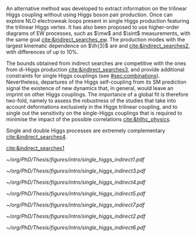 <<sec:indirect_searches>>

An alternative method was developed to extract information on the trilinear Higgs coupling without using Higgs boson pair production.
Once can explore \ac{NLO} electroweak loops present in single Higgs production featuring the trilinear Higgs vertex.
It has also been proposed to use higher-order diagrams of \ac{EW} processes, such as $\mw$ and $\sint$ measurements, with the same goal [[cite:&indirect_searches_ew]].
The production modes with the largest kinematic dependence on $\lh{3}$ are \tth{} and \vh{} [[cite:&indirect_searches2]], with differences of up to 10%.

The bounds obtained from indirect searches are competitive with the ones from di-Higgs production [[cite:&indirect_searches3]], and provide additional constraints for single Higgs couplings (see [[#sec:combinations]]).
Nevertheless, departures of the Higgs self-coupling from its \ac{SM} prediction signal the existence
of new dynamics that, in general, would leave an imprint on other Higgs couplings.
The importance of a global fit is therefore two-fold, namely to assess the robustness of the studies that take into account deformations exclusively in the Higgs trilinear coupling, and to single out the sensitivity on the single-Higgs couplings that is required to minimise the impact of the possible correlations [[cite:&hllhc_physics]].

Single and double Higgs processes are extremely complementary [[cite:&indirect_searches4]].

[[cite:&indirect_searches1]]


#+NAME: fig:single_higgs_indirect_production
#+CAPTION: Examples of single Higgs boson production processes contributing to the Higgs boson self-coupling. The top left one represent \ac{ggF} while the remaining refer to \tth{}. Taken from [[cite:&indirect_searches1]].
#+BEGIN_figure
#+ATTR_LATEX: :width .45\textwidth :center
[[~/org/PhD/Thesis/figures/intro/single_higgs_indirect1.pdf]]
#+ATTR_LATEX: :width .45\textwidth :center
[[~/org/PhD/Thesis/figures/intro/single_higgs_indirect3.pdf]]
#+ATTR_LATEX: :width .45\textwidth :center
[[~/org/PhD/Thesis/figures/intro/single_higgs_indirect4.pdf]]
#+ATTR_LATEX: :width .45\textwidth :center
[[~/org/PhD/Thesis/figures/intro/single_higgs_indirect5.pdf]]
#+END_figure

#+NAME: fig:single_higgs_indirect_decay
#+CAPTION: Examples of single Higgs boson decay processes contributing to the Higgs boson self-coupling. The diagrams in the top (bottom) row refer to \ac{NLO} $\gamma\gamma$ ($VV$) decays. Taken from [[cite:&indirect_searches1]].
#+BEGIN_figure
#+ATTR_LATEX: :width .45\textwidth :center
[[~/org/PhD/Thesis/figures/intro/single_higgs_indirect7.pdf]]
#+ATTR_LATEX: :width .45\textwidth :center
[[~/org/PhD/Thesis/figures/intro/single_higgs_indirect2.pdf]]
#+ATTR_LATEX: :width .9\textwidth :center
[[~/org/PhD/Thesis/figures/intro/single_higgs_indirect6.pdf]]
#+END_figure
